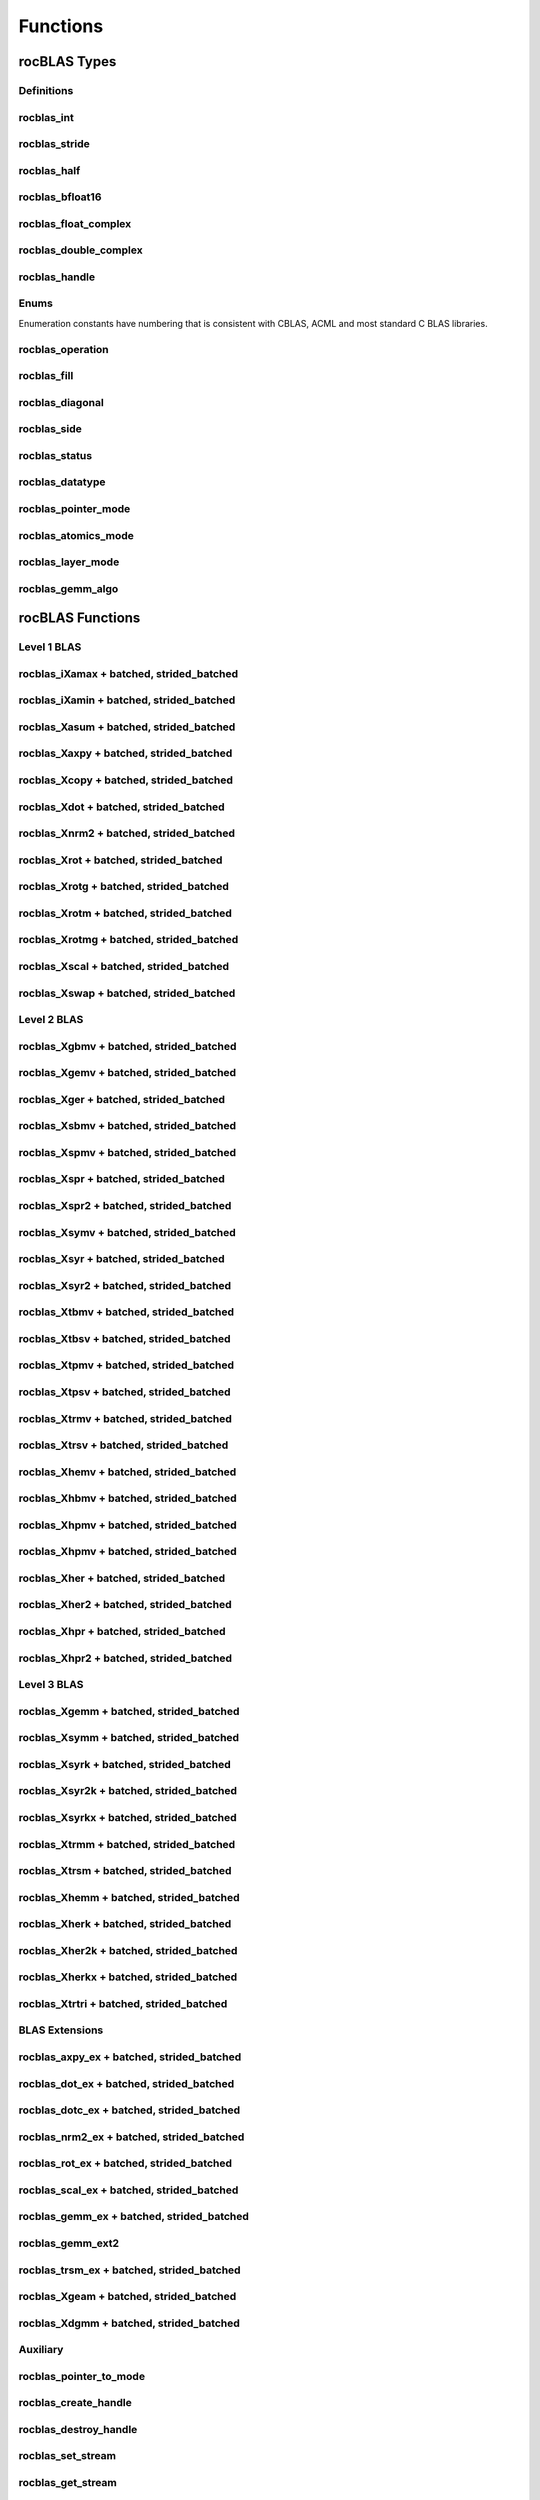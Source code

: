 *********
Functions
*********


rocBLAS Types
-------------


Definitions
```````````


rocblas_int
```````````

.. doxygentypedef:: rocblas_int


rocblas_stride
``````````````

.. doxygentypedef:: rocblas_stride


rocblas_half
````````````

.. doxygenstruct:: rocblas_half


rocblas_bfloat16
````````````````

.. doxygenstruct:: rocblas_bfloat16


rocblas_float_complex
`````````````````````

.. doxygenstruct:: rocblas_float_complex


rocblas_double_complex
``````````````````````

.. doxygenstruct:: rocblas_double_complex


rocblas_handle
``````````````

.. doxygentypedef:: rocblas_handle


Enums
`````

Enumeration constants have numbering that is consistent with CBLAS, ACML and most standard C BLAS libraries.

rocblas_operation
`````````````````

.. doxygenenum:: rocblas_operation


rocblas_fill
````````````

.. doxygenenum:: rocblas_fill


rocblas_diagonal
````````````````

.. doxygenenum:: rocblas_diagonal


rocblas_side
````````````

.. doxygenenum:: rocblas_side


rocblas_status
``````````````

.. doxygenenum:: rocblas_status


rocblas_datatype
````````````````

.. doxygenenum:: rocblas_datatype


rocblas_pointer_mode
````````````````````

.. doxygenenum:: rocblas_pointer_mode


rocblas_atomics_mode
````````````````````

.. doxygenenum:: rocblas_atomics_mode


rocblas_layer_mode
``````````````````

.. doxygenenum:: rocblas_layer_mode


rocblas_gemm_algo
`````````````````

.. doxygenenum:: rocblas_gemm_algo


rocBLAS Functions
-----------------


Level 1 BLAS
````````````


rocblas_iXamax + batched, strided_batched
`````````````````````````````````````````

.. doxygenfunction:: rocblas_isamax
.. doxygenfunction:: rocblas_idamax
.. doxygenfunction:: rocblas_icamax
.. doxygenfunction:: rocblas_izamax

.. doxygenfunction:: rocblas_isamax_batched
.. doxygenfunction:: rocblas_idamax_batched
.. doxygenfunction:: rocblas_icamax_batched
.. doxygenfunction:: rocblas_izamax_batched

.. doxygenfunction:: rocblas_isamax_strided_batched
.. doxygenfunction:: rocblas_idamax_strided_batched
.. doxygenfunction:: rocblas_icamax_strided_batched
.. doxygenfunction:: rocblas_izamax_strided_batched



rocblas_iXamin + batched, strided_batched
`````````````````````````````````````````

.. doxygenfunction:: rocblas_isamin
.. doxygenfunction:: rocblas_idamin
.. doxygenfunction:: rocblas_icamin
.. doxygenfunction:: rocblas_izamin

.. doxygenfunction:: rocblas_isamin_batched
.. doxygenfunction:: rocblas_idamin_batched
.. doxygenfunction:: rocblas_icamin_batched
.. doxygenfunction:: rocblas_izamin_batched

.. doxygenfunction:: rocblas_isamin_strided_batched
.. doxygenfunction:: rocblas_idamin_strided_batched
.. doxygenfunction:: rocblas_icamin_strided_batched
.. doxygenfunction:: rocblas_izamin_strided_batched


rocblas_Xasum + batched, strided_batched
````````````````````````````````````````

.. doxygenfunction:: rocblas_sasum
.. doxygenfunction:: rocblas_dasum
.. doxygenfunction:: rocblas_scasum
.. doxygenfunction:: rocblas_dzasum

.. doxygenfunction:: rocblas_sasum_batched
.. doxygenfunction:: rocblas_dasum_batched
.. doxygenfunction:: rocblas_scasum_batched
.. doxygenfunction:: rocblas_dzasum_batched

.. doxygenfunction:: rocblas_sasum_strided_batched
.. doxygenfunction:: rocblas_dasum_strided_batched
.. doxygenfunction:: rocblas_scasum_strided_batched
.. doxygenfunction:: rocblas_dzasum_strided_batched


rocblas_Xaxpy + batched, strided_batched
````````````````````````````````````````

.. doxygenfunction:: rocblas_saxpy
.. doxygenfunction:: rocblas_daxpy
.. doxygenfunction:: rocblas_haxpy
.. doxygenfunction:: rocblas_caxpy
.. doxygenfunction:: rocblas_zaxpy

.. doxygenfunction:: rocblas_saxpy_batched
.. doxygenfunction:: rocblas_daxpy_batched
.. doxygenfunction:: rocblas_haxpy_batched
.. doxygenfunction:: rocblas_caxpy_batched
.. doxygenfunction:: rocblas_zaxpy_batched

.. doxygenfunction:: rocblas_saxpy_strided_batched
.. doxygenfunction:: rocblas_daxpy_strided_batched
.. doxygenfunction:: rocblas_haxpy_strided_batched
.. doxygenfunction:: rocblas_caxpy_strided_batched
.. doxygenfunction:: rocblas_zaxpy_strided_batched


rocblas_Xcopy + batched, strided_batched
````````````````````````````````````````

.. doxygenfunction:: rocblas_scopy
.. doxygenfunction:: rocblas_dcopy
.. doxygenfunction:: rocblas_ccopy
.. doxygenfunction:: rocblas_zcopy

.. doxygenfunction:: rocblas_scopy_batched
.. doxygenfunction:: rocblas_dcopy_batched
.. doxygenfunction:: rocblas_ccopy_batched
.. doxygenfunction:: rocblas_zcopy_batched

.. doxygenfunction:: rocblas_scopy_strided_batched
.. doxygenfunction:: rocblas_dcopy_strided_batched
.. doxygenfunction:: rocblas_ccopy_strided_batched
.. doxygenfunction:: rocblas_zcopy_strided_batched


rocblas_Xdot + batched, strided_batched
```````````````````````````````````````

.. doxygenfunction:: rocblas_sdot
.. doxygenfunction:: rocblas_ddot
.. doxygenfunction:: rocblas_hdot
.. doxygenfunction:: rocblas_bfdot
.. doxygenfunction:: rocblas_cdotu
.. doxygenfunction:: rocblas_cdotc
.. doxygenfunction:: rocblas_zdotu
.. doxygenfunction:: rocblas_zdotc

.. doxygenfunction:: rocblas_sdot_batched
.. doxygenfunction:: rocblas_ddot_batched
.. doxygenfunction:: rocblas_hdot_batched
.. doxygenfunction:: rocblas_bfdot_batched
.. doxygenfunction:: rocblas_cdotu_batched
.. doxygenfunction:: rocblas_cdotc_batched
.. doxygenfunction:: rocblas_zdotu_batched
.. doxygenfunction:: rocblas_zdotc_batched

.. doxygenfunction:: rocblas_sdot_strided_batched
.. doxygenfunction:: rocblas_ddot_strided_batched
.. doxygenfunction:: rocblas_hdot_strided_batched
.. doxygenfunction:: rocblas_bfdot_strided_batched
.. doxygenfunction:: rocblas_cdotu_strided_batched
.. doxygenfunction:: rocblas_cdotc_strided_batched
.. doxygenfunction:: rocblas_zdotu_strided_batched
.. doxygenfunction:: rocblas_zdotc_strided_batched


rocblas_Xnrm2 + batched, strided_batched
````````````````````````````````````````

.. doxygenfunction:: rocblas_snrm2
.. doxygenfunction:: rocblas_dnrm2
.. doxygenfunction:: rocblas_scnrm2
.. doxygenfunction:: rocblas_dznrm2

.. doxygenfunction:: rocblas_snrm2_batched
.. doxygenfunction:: rocblas_dnrm2_batched
.. doxygenfunction:: rocblas_scnrm2_batched
.. doxygenfunction:: rocblas_dznrm2_batched

.. doxygenfunction:: rocblas_snrm2_strided_batched
.. doxygenfunction:: rocblas_dnrm2_strided_batched
.. doxygenfunction:: rocblas_scnrm2_strided_batched
.. doxygenfunction:: rocblas_dznrm2_strided_batched


rocblas_Xrot + batched, strided_batched
```````````````````````````````````````

.. doxygenfunction:: rocblas_srot
.. doxygenfunction:: rocblas_drot
.. doxygenfunction:: rocblas_crot
.. doxygenfunction:: rocblas_csrot
.. doxygenfunction:: rocblas_zrot
.. doxygenfunction:: rocblas_zdrot

.. doxygenfunction:: rocblas_srot_batched
.. doxygenfunction:: rocblas_drot_batched
.. doxygenfunction:: rocblas_crot_batched
.. doxygenfunction:: rocblas_csrot_batched
.. doxygenfunction:: rocblas_zrot_batched
.. doxygenfunction:: rocblas_zdrot_batched

.. doxygenfunction:: rocblas_srot_strided_batched
.. doxygenfunction:: rocblas_drot_strided_batched
.. doxygenfunction:: rocblas_crot_strided_batched
.. doxygenfunction:: rocblas_csrot_strided_batched
.. doxygenfunction:: rocblas_zrot_strided_batched
.. doxygenfunction:: rocblas_zdrot_strided_batched


rocblas_Xrotg + batched, strided_batched
````````````````````````````````````````

.. doxygenfunction:: rocblas_srotg
.. doxygenfunction:: rocblas_drotg
.. doxygenfunction:: rocblas_crotg
.. doxygenfunction:: rocblas_zrotg

.. doxygenfunction:: rocblas_srotg_batched
.. doxygenfunction:: rocblas_drotg_batched
.. doxygenfunction:: rocblas_crotg_batched
.. doxygenfunction:: rocblas_zrotg_batched

.. doxygenfunction:: rocblas_srotg_strided_batched
.. doxygenfunction:: rocblas_drotg_strided_batched
.. doxygenfunction:: rocblas_crotg_strided_batched
.. doxygenfunction:: rocblas_zrotg_strided_batched


rocblas_Xrotm + batched, strided_batched
````````````````````````````````````````

.. doxygenfunction:: rocblas_srotm
.. doxygenfunction:: rocblas_drotm

.. doxygenfunction:: rocblas_srotm_batched
.. doxygenfunction:: rocblas_drotm_batched

.. doxygenfunction:: rocblas_srotm_strided_batched
.. doxygenfunction:: rocblas_drotm_strided_batched


rocblas_Xrotmg + batched, strided_batched
`````````````````````````````````````````

.. doxygenfunction:: rocblas_srotmg
.. doxygenfunction:: rocblas_drotmg

.. doxygenfunction:: rocblas_srotmg_batched
.. doxygenfunction:: rocblas_drotmg_batched

.. doxygenfunction:: rocblas_srotmg_strided_batched
.. doxygenfunction:: rocblas_drotmg_strided_batched


rocblas_Xscal + batched, strided_batched
````````````````````````````````````````

.. doxygenfunction:: rocblas_sscal
.. doxygenfunction:: rocblas_dscal
.. doxygenfunction:: rocblas_cscal
.. doxygenfunction:: rocblas_zscal
.. doxygenfunction:: rocblas_csscal
.. doxygenfunction:: rocblas_zdscal

.. doxygenfunction:: rocblas_sscal_batched
.. doxygenfunction:: rocblas_dscal_batched
.. doxygenfunction:: rocblas_cscal_batched
.. doxygenfunction:: rocblas_zscal_batched
.. doxygenfunction:: rocblas_csscal_batched
.. doxygenfunction:: rocblas_zdscal_batched

.. doxygenfunction:: rocblas_sscal_strided_batched
.. doxygenfunction:: rocblas_dscal_strided_batched
.. doxygenfunction:: rocblas_cscal_strided_batched
.. doxygenfunction:: rocblas_zscal_strided_batched
.. doxygenfunction:: rocblas_csscal_strided_batched
.. doxygenfunction:: rocblas_zdscal_strided_batched


rocblas_Xswap + batched, strided_batched
````````````````````````````````````````

.. doxygenfunction:: rocblas_sswap
.. doxygenfunction:: rocblas_dswap
.. doxygenfunction:: rocblas_cswap
.. doxygenfunction:: rocblas_zswap

.. doxygenfunction:: rocblas_sswap_batched
.. doxygenfunction:: rocblas_dswap_batched
.. doxygenfunction:: rocblas_cswap_batched
.. doxygenfunction:: rocblas_zswap_batched

.. doxygenfunction:: rocblas_sswap_strided_batched
.. doxygenfunction:: rocblas_dswap_strided_batched
.. doxygenfunction:: rocblas_cswap_strided_batched
.. doxygenfunction:: rocblas_zswap_strided_batched



Level 2 BLAS
````````````


rocblas_Xgbmv + batched, strided_batched
````````````````````````````````````````

.. doxygenfunction:: rocblas_sgbmv
.. doxygenfunction:: rocblas_dgbmv
.. doxygenfunction:: rocblas_cgbmv
.. doxygenfunction:: rocblas_zgbmv

.. doxygenfunction:: rocblas_sgbmv_batched
.. doxygenfunction:: rocblas_dgbmv_batched
.. doxygenfunction:: rocblas_cgbmv_batched
.. doxygenfunction:: rocblas_zgbmv_batched

.. doxygenfunction:: rocblas_sgbmv_strided_batched
.. doxygenfunction:: rocblas_dgbmv_strided_batched
.. doxygenfunction:: rocblas_cgbmv_strided_batched
.. doxygenfunction:: rocblas_zgbmv_strided_batched


rocblas_Xgemv + batched, strided_batched
````````````````````````````````````````

.. doxygenfunction:: rocblas_sgemv
.. doxygenfunction:: rocblas_dgemv
.. doxygenfunction:: rocblas_cgemv
.. doxygenfunction:: rocblas_zgemv

.. doxygenfunction:: rocblas_sgemv_batched
.. doxygenfunction:: rocblas_dgemv_batched
.. doxygenfunction:: rocblas_cgemv_batched
.. doxygenfunction:: rocblas_zgemv_batched

.. doxygenfunction:: rocblas_sgemv_strided_batched
.. doxygenfunction:: rocblas_dgemv_strided_batched
.. doxygenfunction:: rocblas_cgemv_strided_batched
.. doxygenfunction:: rocblas_zgemv_strided_batched


rocblas_Xger + batched, strided_batched
```````````````````````````````````````

.. doxygenfunction:: rocblas_sger
.. doxygenfunction:: rocblas_dger
.. doxygenfunction:: rocblas_cgeru
.. doxygenfunction:: rocblas_zgeru
.. doxygenfunction:: rocblas_cgerc
.. doxygenfunction:: rocblas_zgerc

.. doxygenfunction:: rocblas_sger_batched
.. doxygenfunction:: rocblas_dger_batched
.. doxygenfunction:: rocblas_cgeru_batched
.. doxygenfunction:: rocblas_zgeru_batched
.. doxygenfunction:: rocblas_cgerc_batched
.. doxygenfunction:: rocblas_zgerc_batched

.. doxygenfunction:: rocblas_sger_strided_batched
.. doxygenfunction:: rocblas_dger_strided_batched
.. doxygenfunction:: rocblas_cgeru_strided_batched
.. doxygenfunction:: rocblas_zgeru_strided_batched
.. doxygenfunction:: rocblas_cgerc_strided_batched
.. doxygenfunction:: rocblas_zgerc_strided_batched


rocblas_Xsbmv + batched, strided_batched
````````````````````````````````````````

.. doxygenfunction:: rocblas_ssbmv
.. doxygenfunction:: rocblas_dsbmv

.. doxygenfunction:: rocblas_ssbmv_batched
.. doxygenfunction:: rocblas_dsbmv_batched

.. doxygenfunction:: rocblas_ssbmv_strided_batched
.. doxygenfunction:: rocblas_dsbmv_strided_batched


rocblas_Xspmv + batched, strided_batched
````````````````````````````````````````

.. doxygenfunction:: rocblas_sspmv
.. doxygenfunction:: rocblas_dspmv

.. doxygenfunction:: rocblas_sspmv_batched
.. doxygenfunction:: rocblas_dspmv_batched

.. doxygenfunction:: rocblas_sspmv_strided_batched
.. doxygenfunction:: rocblas_dspmv_strided_batched


rocblas_Xspr + batched, strided_batched
```````````````````````````````````````

.. doxygenfunction:: rocblas_sspr
.. doxygenfunction:: rocblas_dspr
.. doxygenfunction:: rocblas_cspr
.. doxygenfunction:: rocblas_zspr

.. doxygenfunction:: rocblas_sspr_batched
.. doxygenfunction:: rocblas_dspr_batched
.. doxygenfunction:: rocblas_cspr_batched
.. doxygenfunction:: rocblas_zspr_batched

.. doxygenfunction:: rocblas_sspr_strided_batched
.. doxygenfunction:: rocblas_dspr_strided_batched
.. doxygenfunction:: rocblas_cspr_strided_batched
.. doxygenfunction:: rocblas_zspr_strided_batched


rocblas_Xspr2 + batched, strided_batched
````````````````````````````````````````

.. doxygenfunction:: rocblas_sspr2
.. doxygenfunction:: rocblas_dspr2

.. doxygenfunction:: rocblas_sspr2_batched
.. doxygenfunction:: rocblas_dspr2_batched

.. doxygenfunction:: rocblas_sspr2_strided_batched
.. doxygenfunction:: rocblas_dspr2_strided_batched


rocblas_Xsymv + batched, strided_batched
````````````````````````````````````````

.. doxygenfunction:: rocblas_ssymv
.. doxygenfunction:: rocblas_dsymv
.. doxygenfunction:: rocblas_csymv
.. doxygenfunction:: rocblas_zsymv

.. doxygenfunction:: rocblas_ssymv_batched
.. doxygenfunction:: rocblas_dsymv_batched
.. doxygenfunction:: rocblas_csymv_batched
.. doxygenfunction:: rocblas_zsymv_batched

.. doxygenfunction:: rocblas_ssymv_strided_batched
.. doxygenfunction:: rocblas_dsymv_strided_batched
.. doxygenfunction:: rocblas_csymv_strided_batched
.. doxygenfunction:: rocblas_zsymv_strided_batched


rocblas_Xsyr + batched, strided_batched
```````````````````````````````````````

.. doxygenfunction:: rocblas_ssyr
.. doxygenfunction:: rocblas_dsyr
.. doxygenfunction:: rocblas_csyr
.. doxygenfunction:: rocblas_zsyr

.. doxygenfunction:: rocblas_ssyr_batched
.. doxygenfunction:: rocblas_dsyr_batched
.. doxygenfunction:: rocblas_csyr_batched
.. doxygenfunction:: rocblas_zsyr_batched

.. doxygenfunction:: rocblas_ssyr_strided_batched
.. doxygenfunction:: rocblas_dsyr_strided_batched
.. doxygenfunction:: rocblas_csyr_strided_batched
.. doxygenfunction:: rocblas_zsyr_strided_batched


rocblas_Xsyr2 + batched, strided_batched
````````````````````````````````````````

.. doxygenfunction:: rocblas_ssyr2
.. doxygenfunction:: rocblas_dsyr2
.. doxygenfunction:: rocblas_csyr2
.. doxygenfunction:: rocblas_zsyr2

.. doxygenfunction:: rocblas_ssyr2_batched
.. doxygenfunction:: rocblas_dsyr2_batched
.. doxygenfunction:: rocblas_csyr2_batched
.. doxygenfunction:: rocblas_zsyr2_batched

.. doxygenfunction:: rocblas_ssyr2_strided_batched
.. doxygenfunction:: rocblas_dsyr2_strided_batched
.. doxygenfunction:: rocblas_csyr2_strided_batched
.. doxygenfunction:: rocblas_zsyr2_strided_batched


rocblas_Xtbmv + batched, strided_batched
````````````````````````````````````````

.. doxygenfunction:: rocblas_stbmv
.. doxygenfunction:: rocblas_dtbmv
.. doxygenfunction:: rocblas_ctbmv
.. doxygenfunction:: rocblas_ztbmv

.. doxygenfunction:: rocblas_stbmv_batched
.. doxygenfunction:: rocblas_dtbmv_batched
.. doxygenfunction:: rocblas_ctbmv_batched
.. doxygenfunction:: rocblas_ztbmv_batched

.. doxygenfunction:: rocblas_stbmv_strided_batched
.. doxygenfunction:: rocblas_dtbmv_strided_batched
.. doxygenfunction:: rocblas_ctbmv_strided_batched
.. doxygenfunction:: rocblas_ztbmv_strided_batched


rocblas_Xtbsv + batched, strided_batched
````````````````````````````````````````

.. doxygenfunction:: rocblas_stbsv
.. doxygenfunction:: rocblas_dtbsv
.. doxygenfunction:: rocblas_ctbsv
.. doxygenfunction:: rocblas_ztbsv

.. doxygenfunction:: rocblas_stbsv_batched
.. doxygenfunction:: rocblas_dtbsv_batched
.. doxygenfunction:: rocblas_ctbsv_batched
.. doxygenfunction:: rocblas_ztbsv_batched

.. doxygenfunction:: rocblas_stbsv_strided_batched
.. doxygenfunction:: rocblas_dtbsv_strided_batched
.. doxygenfunction:: rocblas_ctbsv_strided_batched
.. doxygenfunction:: rocblas_ztbsv_strided_batched


rocblas_Xtpmv + batched, strided_batched
````````````````````````````````````````

.. doxygenfunction:: rocblas_stpmv
.. doxygenfunction:: rocblas_dtpmv
.. doxygenfunction:: rocblas_ctpmv
.. doxygenfunction:: rocblas_ztpmv

.. doxygenfunction:: rocblas_stpmv_batched
.. doxygenfunction:: rocblas_dtpmv_batched
.. doxygenfunction:: rocblas_ctpmv_batched
.. doxygenfunction:: rocblas_ztpmv_batched

.. doxygenfunction:: rocblas_stpmv_strided_batched
.. doxygenfunction:: rocblas_dtpmv_strided_batched
.. doxygenfunction:: rocblas_ctpmv_strided_batched
.. doxygenfunction:: rocblas_ztpmv_strided_batched


rocblas_Xtpsv + batched, strided_batched
````````````````````````````````````````

.. doxygenfunction:: rocblas_stpsv
.. doxygenfunction:: rocblas_dtpsv
.. doxygenfunction:: rocblas_ctpsv
.. doxygenfunction:: rocblas_ztpsv

.. doxygenfunction:: rocblas_stpsv_batched
.. doxygenfunction:: rocblas_dtpsv_batched
.. doxygenfunction:: rocblas_ctpsv_batched
.. doxygenfunction:: rocblas_ztpsv_batched

.. doxygenfunction:: rocblas_stpsv_strided_batched
.. doxygenfunction:: rocblas_dtpsv_strided_batched
.. doxygenfunction:: rocblas_ctpsv_strided_batched
.. doxygenfunction:: rocblas_ztpsv_strided_batched


rocblas_Xtrmv + batched, strided_batched
````````````````````````````````````````

.. doxygenfunction:: rocblas_strmv
.. doxygenfunction:: rocblas_dtrmv
.. doxygenfunction:: rocblas_ctrmv
.. doxygenfunction:: rocblas_ztrmv

.. doxygenfunction:: rocblas_strmv_batched
.. doxygenfunction:: rocblas_dtrmv_batched
.. doxygenfunction:: rocblas_ctrmv_batched
.. doxygenfunction:: rocblas_ztrmv_batched

.. doxygenfunction:: rocblas_strmv_strided_batched
.. doxygenfunction:: rocblas_dtrmv_strided_batched
.. doxygenfunction:: rocblas_ctrmv_strided_batched
.. doxygenfunction:: rocblas_ztrmv_strided_batched


rocblas_Xtrsv + batched, strided_batched
````````````````````````````````````````

.. doxygenfunction:: rocblas_strsv
.. doxygenfunction:: rocblas_dtrsv
.. doxygenfunction:: rocblas_ctrsv
.. doxygenfunction:: rocblas_ztrsv

.. doxygenfunction:: rocblas_strsv_batched
.. doxygenfunction:: rocblas_dtrsv_batched
.. doxygenfunction:: rocblas_ctrsv_batched
.. doxygenfunction:: rocblas_ztrsv_batched

.. doxygenfunction:: rocblas_strsv_strided_batched
.. doxygenfunction:: rocblas_dtrsv_strided_batched
.. doxygenfunction:: rocblas_ctrsv_strided_batched
.. doxygenfunction:: rocblas_ztrsv_strided_batched


rocblas_Xhemv + batched, strided_batched
````````````````````````````````````````

.. doxygenfunction:: rocblas_chemv
.. doxygenfunction:: rocblas_zhemv

.. doxygenfunction:: rocblas_chemv_batched
.. doxygenfunction:: rocblas_zhemv_batched

.. doxygenfunction:: rocblas_chemv_strided_batched
.. doxygenfunction:: rocblas_zhemv_strided_batched


rocblas_Xhbmv + batched, strided_batched
````````````````````````````````````````

.. doxygenfunction:: rocblas_chbmv
.. doxygenfunction:: rocblas_zhbmv

.. doxygenfunction:: rocblas_chbmv_batched
.. doxygenfunction:: rocblas_zhbmv_batched

.. doxygenfunction:: rocblas_chbmv_strided_batched
.. doxygenfunction:: rocblas_zhbmv_strided_batched


rocblas_Xhpmv + batched, strided_batched
````````````````````````````````````````

.. doxygenfunction:: rocblas_chpmv
.. doxygenfunction:: rocblas_zhpmv

.. doxygenfunction:: rocblas_chpmv_batched
.. doxygenfunction:: rocblas_zhpmv_batched

.. doxygenfunction:: rocblas_chpmv_strided_batched
.. doxygenfunction:: rocblas_zhpmv_strided_batched


rocblas_Xhpmv + batched, strided_batched
````````````````````````````````````````

.. doxygenfunction:: rocblas_chpmv
.. doxygenfunction:: rocblas_zhpmv

.. doxygenfunction:: rocblas_chpmv_batched
.. doxygenfunction:: rocblas_zhpmv_batched

.. doxygenfunction:: rocblas_chpmv_strided_batched
.. doxygenfunction:: rocblas_zhpmv_strided_batched


rocblas_Xher + batched, strided_batched
```````````````````````````````````````

.. doxygenfunction:: rocblas_cher
.. doxygenfunction:: rocblas_zher

.. doxygenfunction:: rocblas_cher_batched
.. doxygenfunction:: rocblas_zher_batched

.. doxygenfunction:: rocblas_cher_strided_batched
.. doxygenfunction:: rocblas_zher_strided_batched


rocblas_Xher2 + batched, strided_batched
````````````````````````````````````````

.. doxygenfunction:: rocblas_cher2
.. doxygenfunction:: rocblas_zher2

.. doxygenfunction:: rocblas_cher2_batched
.. doxygenfunction:: rocblas_zher2_batched

.. doxygenfunction:: rocblas_cher2_strided_batched
.. doxygenfunction:: rocblas_zher2_strided_batched


rocblas_Xhpr + batched, strided_batched
```````````````````````````````````````

.. doxygenfunction:: rocblas_chpr
.. doxygenfunction:: rocblas_zhpr

.. doxygenfunction:: rocblas_chpr_batched
.. doxygenfunction:: rocblas_zhpr_batched

.. doxygenfunction:: rocblas_chpr_strided_batched
.. doxygenfunction:: rocblas_zhpr_strided_batched


rocblas_Xhpr2 + batched, strided_batched
````````````````````````````````````````

.. doxygenfunction:: rocblas_chpr2
.. doxygenfunction:: rocblas_zhpr2

.. doxygenfunction:: rocblas_chpr2_batched
.. doxygenfunction:: rocblas_zhpr2_batched

.. doxygenfunction:: rocblas_chpr2_strided_batched
.. doxygenfunction:: rocblas_zhpr2_strided_batched


Level 3 BLAS
````````````


rocblas_Xgemm + batched, strided_batched
````````````````````````````````````````

.. doxygenfunction:: rocblas_sgemm
.. doxygenfunction:: rocblas_dgemm
.. doxygenfunction:: rocblas_hgemm
.. doxygenfunction:: rocblas_cgemm
.. doxygenfunction:: rocblas_zgemm

.. doxygenfunction:: rocblas_sgemm_batched
.. doxygenfunction:: rocblas_dgemm_batched
.. doxygenfunction:: rocblas_hgemm_batched
.. doxygenfunction:: rocblas_cgemm_batched
.. doxygenfunction:: rocblas_zgemm_batched

.. doxygenfunction:: rocblas_sgemm_strided_batched
.. doxygenfunction:: rocblas_dgemm_strided_batched
.. doxygenfunction:: rocblas_hgemm_strided_batched
.. doxygenfunction:: rocblas_cgemm_strided_batched
.. doxygenfunction:: rocblas_zgemm_strided_batched


rocblas_Xsymm + batched, strided_batched
````````````````````````````````````````

.. doxygenfunction:: rocblas_ssymm
.. doxygenfunction:: rocblas_dsymm
.. doxygenfunction:: rocblas_csymm
.. doxygenfunction:: rocblas_zsymm

.. doxygenfunction:: rocblas_ssymm_batched
.. doxygenfunction:: rocblas_dsymm_batched
.. doxygenfunction:: rocblas_csymm_batched
.. doxygenfunction:: rocblas_zsymm_batched

.. doxygenfunction:: rocblas_ssymm_strided_batched
.. doxygenfunction:: rocblas_dsymm_strided_batched
.. doxygenfunction:: rocblas_csymm_strided_batched
.. doxygenfunction:: rocblas_zsymm_strided_batched


rocblas_Xsyrk + batched, strided_batched
````````````````````````````````````````

.. doxygenfunction:: rocblas_ssyrk
.. doxygenfunction:: rocblas_dsyrk
.. doxygenfunction:: rocblas_csyrk
.. doxygenfunction:: rocblas_zsyrk

.. doxygenfunction:: rocblas_ssyrk_batched
.. doxygenfunction:: rocblas_dsyrk_batched
.. doxygenfunction:: rocblas_csyrk_batched
.. doxygenfunction:: rocblas_zsyrk_batched

.. doxygenfunction:: rocblas_ssyrk_strided_batched
.. doxygenfunction:: rocblas_dsyrk_strided_batched
.. doxygenfunction:: rocblas_csyrk_strided_batched
.. doxygenfunction:: rocblas_zsyrk_strided_batched


rocblas_Xsyr2k + batched, strided_batched
`````````````````````````````````````````

.. doxygenfunction:: rocblas_ssyr2k
.. doxygenfunction:: rocblas_dsyr2k
.. doxygenfunction:: rocblas_csyr2k
.. doxygenfunction:: rocblas_zsyr2k

.. doxygenfunction:: rocblas_ssyr2k_batched
.. doxygenfunction:: rocblas_dsyr2k_batched
.. doxygenfunction:: rocblas_csyr2k_batched
.. doxygenfunction:: rocblas_zsyr2k_batched

.. doxygenfunction:: rocblas_ssyr2k_strided_batched
.. doxygenfunction:: rocblas_dsyr2k_strided_batched
.. doxygenfunction:: rocblas_csyr2k_strided_batched
.. doxygenfunction:: rocblas_zsyr2k_strided_batched


rocblas_Xsyrkx + batched, strided_batched
`````````````````````````````````````````

.. doxygenfunction:: rocblas_ssyrkx
.. doxygenfunction:: rocblas_dsyrkx
.. doxygenfunction:: rocblas_csyrkx
.. doxygenfunction:: rocblas_zsyrkx

.. doxygenfunction:: rocblas_ssyrkx_batched
.. doxygenfunction:: rocblas_dsyrkx_batched
.. doxygenfunction:: rocblas_csyrkx_batched
.. doxygenfunction:: rocblas_zsyrkx_batched

.. doxygenfunction:: rocblas_ssyrkx_strided_batched
.. doxygenfunction:: rocblas_dsyrkx_strided_batched
.. doxygenfunction:: rocblas_csyrkx_strided_batched
.. doxygenfunction:: rocblas_zsyrkx_strided_batched


rocblas_Xtrmm + batched, strided_batched
````````````````````````````````````````

.. doxygenfunction:: rocblas_strmm
.. doxygenfunction:: rocblas_dtrmm
.. doxygenfunction:: rocblas_ctrmm
.. doxygenfunction:: rocblas_ztrmm

.. doxygenfunction:: rocblas_strmm_batched
.. doxygenfunction:: rocblas_dtrmm_batched
.. doxygenfunction:: rocblas_ctrmm_batched
.. doxygenfunction:: rocblas_ztrmm_batched

.. doxygenfunction:: rocblas_strmm_strided_batched
.. doxygenfunction:: rocblas_dtrmm_strided_batched
.. doxygenfunction:: rocblas_ctrmm_strided_batched
.. doxygenfunction:: rocblas_ztrmm_strided_batched



rocblas_Xtrsm + batched, strided_batched
````````````````````````````````````````

.. doxygenfunction:: rocblas_strsm
.. doxygenfunction:: rocblas_dtrsm
.. doxygenfunction:: rocblas_ctrsm
.. doxygenfunction:: rocblas_ztrsm

.. doxygenfunction:: rocblas_strsm_batched
.. doxygenfunction:: rocblas_dtrsm_batched
.. doxygenfunction:: rocblas_ctrsm_batched
.. doxygenfunction:: rocblas_ztrsm_batched

.. doxygenfunction:: rocblas_strsm_strided_batched
.. doxygenfunction:: rocblas_dtrsm_strided_batched
.. doxygenfunction:: rocblas_ctrsm_strided_batched
.. doxygenfunction:: rocblas_ztrsm_strided_batched


rocblas_Xhemm + batched, strided_batched
````````````````````````````````````````

.. doxygenfunction:: rocblas_chemm
.. doxygenfunction:: rocblas_zhemm

.. doxygenfunction:: rocblas_chemm_batched
.. doxygenfunction:: rocblas_zhemm_batched

.. doxygenfunction:: rocblas_chemm_strided_batched
.. doxygenfunction:: rocblas_zhemm_strided_batched


rocblas_Xherk + batched, strided_batched
````````````````````````````````````````

.. doxygenfunction:: rocblas_cherk
.. doxygenfunction:: rocblas_zherk

.. doxygenfunction:: rocblas_cherk_batched
.. doxygenfunction:: rocblas_zherk_batched

.. doxygenfunction:: rocblas_cherk_strided_batched
.. doxygenfunction:: rocblas_zherk_strided_batched


rocblas_Xher2k + batched, strided_batched
`````````````````````````````````````````

.. doxygenfunction:: rocblas_cher2k
.. doxygenfunction:: rocblas_zher2k

.. doxygenfunction:: rocblas_cher2k_batched
.. doxygenfunction:: rocblas_zher2k_batched

.. doxygenfunction:: rocblas_cher2k_strided_batched
.. doxygenfunction:: rocblas_zher2k_strided_batched


rocblas_Xherkx + batched, strided_batched
`````````````````````````````````````````

.. doxygenfunction:: rocblas_cherkx
.. doxygenfunction:: rocblas_zherkx

.. doxygenfunction:: rocblas_cherkx_batched
.. doxygenfunction:: rocblas_zherkx_batched

.. doxygenfunction:: rocblas_cherkx_strided_batched
.. doxygenfunction:: rocblas_zherkx_strided_batched


rocblas_Xtrtri + batched, strided_batched
`````````````````````````````````````````

.. doxygenfunction:: rocblas_strtri
.. doxygenfunction:: rocblas_dtrtri

.. doxygenfunction:: rocblas_strtri_batched
.. doxygenfunction:: rocblas_dtrtri_batched

.. doxygenfunction:: rocblas_strtri_strided_batched
.. doxygenfunction:: rocblas_dtrtri_strided_batched



BLAS Extensions
```````````````


rocblas_axpy_ex + batched, strided_batched
``````````````````````````````````````````

.. doxygenfunction:: rocblas_axpy_ex
.. doxygenfunction:: rocblas_axpy_batched_ex
.. doxygenfunction:: rocblas_axpy_strided_batched_ex


rocblas_dot_ex + batched, strided_batched
`````````````````````````````````````````

.. doxygenfunction:: rocblas_dot_ex
.. doxygenfunction:: rocblas_dot_batched_ex
.. doxygenfunction:: rocblas_dot_strided_batched_ex


rocblas_dotc_ex + batched, strided_batched
``````````````````````````````````````````

.. doxygenfunction:: rocblas_dotc_ex
.. doxygenfunction:: rocblas_dotc_batched_ex
.. doxygenfunction:: rocblas_dotc_strided_batched_ex


rocblas_nrm2_ex + batched, strided_batched
``````````````````````````````````````````

.. doxygenfunction:: rocblas_nrm2_ex
.. doxygenfunction:: rocblas_nrm2_batched_ex
.. doxygenfunction:: rocblas_nrm2_strided_batched_ex


rocblas_rot_ex + batched, strided_batched
`````````````````````````````````````````

.. doxygenfunction:: rocblas_rot_ex
.. doxygenfunction:: rocblas_rot_batched_ex
.. doxygenfunction:: rocblas_rot_strided_batched_ex


rocblas_scal_ex + batched, strided_batched
``````````````````````````````````````````

.. doxygenfunction:: rocblas_scal_ex
.. doxygenfunction:: rocblas_scal_batched_ex
.. doxygenfunction:: rocblas_scal_strided_batched_ex


rocblas_gemm_ex + batched, strided_batched
``````````````````````````````````````````

.. doxygenfunction:: rocblas_gemm_ex
.. doxygenfunction:: rocblas_gemm_batched_ex
.. doxygenfunction:: rocblas_gemm_strided_batched_ex


rocblas_gemm_ext2
`````````````````

.. doxygenfunction:: rocblas_gemm_ext2


rocblas_trsm_ex + batched, strided_batched
``````````````````````````````````````````

.. doxygenfunction:: rocblas_trsm_ex
.. doxygenfunction:: rocblas_trsm_batched_ex
.. doxygenfunction:: rocblas_trsm_strided_batched_ex


rocblas_Xgeam + batched, strided_batched
````````````````````````````````````````

.. doxygenfunction:: rocblas_sgeam
.. doxygenfunction:: rocblas_dgeam
.. doxygenfunction:: rocblas_cgeam
.. doxygenfunction:: rocblas_zgeam

.. doxygenfunction:: rocblas_sgeam_batched
.. doxygenfunction:: rocblas_dgeam_batched
.. doxygenfunction:: rocblas_cgeam_batched
.. doxygenfunction:: rocblas_zgeam_batched

.. doxygenfunction:: rocblas_sgeam_strided_batched
.. doxygenfunction:: rocblas_dgeam_strided_batched
.. doxygenfunction:: rocblas_cgeam_strided_batched
.. doxygenfunction:: rocblas_zgeam_strided_batched



rocblas_Xdgmm + batched, strided_batched
````````````````````````````````````````

.. doxygenfunction:: rocblas_sdgmm
.. doxygenfunction:: rocblas_ddgmm
.. doxygenfunction:: rocblas_cdgmm
.. doxygenfunction:: rocblas_zdgmm

.. doxygenfunction:: rocblas_sdgmm_batched
.. doxygenfunction:: rocblas_ddgmm_batched
.. doxygenfunction:: rocblas_cdgmm_batched
.. doxygenfunction:: rocblas_zdgmm_batched

.. doxygenfunction:: rocblas_sdgmm_strided_batched
.. doxygenfunction:: rocblas_ddgmm_strided_batched
.. doxygenfunction:: rocblas_cdgmm_strided_batched
.. doxygenfunction:: rocblas_zdgmm_strided_batched



Auxiliary
`````````


rocblas_pointer_to_mode
```````````````````````

.. doxygenfunction:: rocblas_pointer_to_mode


rocblas_create_handle
`````````````````````

.. doxygenfunction:: rocblas_create_handle


rocblas_destroy_handle
``````````````````````

.. doxygenfunction:: rocblas_destroy_handle


rocblas_set_stream
``````````````````

.. doxygenfunction:: rocblas_set_stream


rocblas_get_stream
``````````````````

.. doxygenfunction:: rocblas_get_stream


rocblas_set_pointer_mode
````````````````````````

.. doxygenfunction:: rocblas_set_pointer_mode


rocblas_get_pointer_mode
````````````````````````

.. doxygenfunction:: rocblas_get_pointer_mode


rocblas_set_atomics_mode
````````````````````````

.. doxygenfunction:: rocblas_set_atomics_mode


rocblas_get_atomics_mode
````````````````````````

.. doxygenfunction:: rocblas_get_atomics_mode


rocblas_set_vector
``````````````````

.. doxygenfunction:: rocblas_set_vector


rocblas_set_vector_async
````````````````````````

.. doxygenfunction:: rocblas_set_vector_async


rocblas_get_vector
``````````````````

.. doxygenfunction:: rocblas_get_vector


rocblas_get_vector_async
````````````````````````

.. doxygenfunction:: rocblas_get_vector_async


rocblas_set_matrix
``````````````````

.. doxygenfunction:: rocblas_set_matrix


rocblas_set_matrix_async
````````````````````````

.. doxygenfunction:: rocblas_set_matrix_async


rocblas_get_matrix
``````````````````

.. doxygenfunction:: rocblas_get_matrix


rocblas_get_matrix_async
````````````````````````

.. doxygenfunction:: rocblas_get_matrix_async



Device Memory functions
```````````````````````


rocblas_start_device_memory_size_query
``````````````````````````````````````

.. doxygenfunction:: rocblas_start_device_memory_size_query


rocblas_stop_device_memory_size_query
`````````````````````````````````````

.. doxygenfunction:: rocblas_stop_device_memory_size_query


rocblas_get_device_memory_size
``````````````````````````````

.. doxygenfunction:: rocblas_get_device_memory_size


rocblas_set_device_memory_size
``````````````````````````````

.. doxygenfunction:: rocblas_set_device_memory_size


rocblas_set_workspace
`````````````````````

.. doxygenfunction:: rocblas_set_workspace


rocblas_is_managing_device_memory
`````````````````````````````````

.. doxygenfunction:: rocblas_is_managing_device_memory


rocblas_is_user_managing_device_memory
``````````````````````````````````````

rocblas_is_user_managing_device_memory
---------------------------------
.. doxygenfunction:: rocblas_is_user_managing_device_memory



Build Information
`````````````````


rocblas_get_version_string
``````````````````````````

.. doxygenfunction:: rocblas_get_version_string
